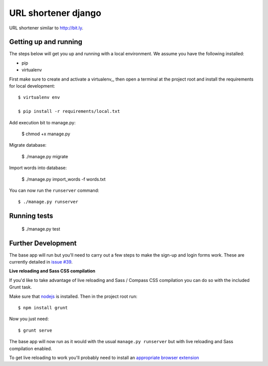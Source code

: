 URL shortener django
==============================

.. image:: http://i.imgur.com/feMpZ7P.png
    :alt: Screenshot of result
    :width: 600
    :height: 400
    :align: center

URL shortener similar to http://bit.ly.


Getting up and running
----------------------

The steps below will get you up and running with a local environment. We assume you have the following installed:

* pip
* virtualenv


First make sure to create and activate a virtualenv_, then open a terminal at the project root and install the requirements for local development::

    $ virtualenv env

    $ pip install -r requirements/local.txt

Add execution bit to manage.py:

    $ chmod +x manage.py

Migrate database:

    $ ./manage.py migrate

Import words into database:

    $ ./manage.py import_words -f words.txt


You can now run the ``runserver`` command::

    $ ./manage.py runserver

Running tests
-------------

    $  ./manage.py test


Further Development
-------------------

The base app will run but you'll need to carry out a few steps to make the sign-up and login forms work. These are currently detailed in `issue #39`_.

.. _issue #39: https://github.com/pydanny/cookiecutter-django/issues/39

**Live reloading and Sass CSS compilation**

If you'd like to take advantage of live reloading and Sass / Compass CSS compilation you can do so with the included Grunt task.

Make sure that nodejs_ is installed. Then in the project root run::

    $ npm install grunt

.. _nodejs: http://nodejs.org/download/

Now you just need::

    $ grunt serve

The base app will now run as it would with the usual ``manage.py runserver`` but with live reloading and Sass compilation enabled.

To get live reloading to work you'll probably need to install an `appropriate browser extension`_

.. _appropriate browser extension: http://feedback.livereload.com/knowledgebase/articles/86242-how-do-i-install-and-use-the-browser-extensions-


